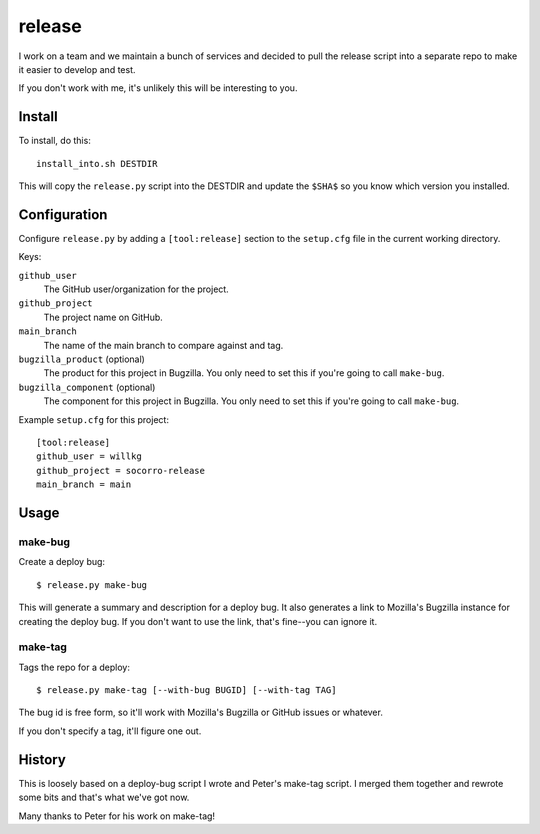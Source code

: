 =======
release
=======

I work on a team and we maintain a bunch of services and decided to pull
the release script into a separate repo to make it easier to develop and
test.

If you don't work with me, it's unlikely this will be interesting to you.


Install
=======

To install, do this::

   install_into.sh DESTDIR

This will copy the ``release.py`` script into the DESTDIR and update the
``$SHA$`` so you know which version you installed.


Configuration
=============

Configure ``release.py`` by adding a ``[tool:release]`` section to the
``setup.cfg`` file in the current working directory.

Keys:

``github_user``
   The GitHub user/organization for the project.

``github_project``
   The project name on GitHub.

``main_branch``
   The name of the main branch to compare against and tag.

``bugzilla_product`` (optional)
   The product for this project in Bugzilla. You only need to set this
   if you're going to call ``make-bug``.

``bugzilla_component`` (optional)
   The component for this project in Bugzilla. You only need to set this
   if you're going to call ``make-bug``.

Example ``setup.cfg`` for this project:

::

   [tool:release]
   github_user = willkg
   github_project = socorro-release
   main_branch = main


Usage
=====

make-bug
--------

Create a deploy bug::

   $ release.py make-bug
 
This will generate a summary and description for a deploy bug. It also
generates a link to Mozilla's Bugzilla instance for creating the deploy bug. If
you don't want to use the link, that's fine--you can ignore it.


make-tag
--------

Tags the repo for a deploy::

   $ release.py make-tag [--with-bug BUGID] [--with-tag TAG]

The bug id is free form, so it'll work with Mozilla's Bugzilla or GitHub
issues or whatever.

If you don't specify a tag, it'll figure one out.


History
=======

This is loosely based on a deploy-bug script I wrote and Peter's make-tag
script. I merged them together and rewrote some bits and that's what we've got
now.

Many thanks to Peter for his work on make-tag!
